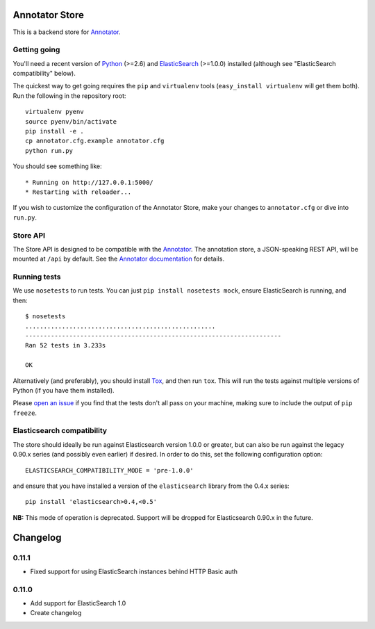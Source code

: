 Annotator Store
===============

This is a backend store for `Annotator <http://annotatorjs.org>`__.

Getting going
-------------

You'll need a recent version of `Python <http://python.org>`__ (>=2.6)
and `ElasticSearch <http://elasticsearch.org>`__ (>=1.0.0) installed
(although see "ElasticSearch compatibility" below).

The quickest way to get going requires the ``pip`` and ``virtualenv``
tools (``easy_install virtualenv`` will get them both). Run the
following in the repository root::

    virtualenv pyenv
    source pyenv/bin/activate
    pip install -e .
    cp annotator.cfg.example annotator.cfg
    python run.py

You should see something like::

    * Running on http://127.0.0.1:5000/
    * Restarting with reloader...

If you wish to customize the configuration of the Annotator Store, make
your changes to ``annotator.cfg`` or dive into ``run.py``.

Store API
---------

The Store API is designed to be compatible with the
`Annotator <http://okfnlabs.org/annotator>`__. The annotation store, a
JSON-speaking REST API, will be mounted at ``/api`` by default. See the
`Annotator
documentation <https://github.com/okfn/annotator/wiki/Storage>`__ for
details.

Running tests
-------------

We use ``nosetests`` to run tests. You can just
``pip install nosetests mock``, ensure ElasticSearch is running, and
then::

    $ nosetests
    ....................................................
    ----------------------------------------------------------------------
    Ran 52 tests in 3.233s

    OK

Alternatively (and preferably), you should install
`Tox <http://tox.testrun.org/>`__, and then run ``tox``. This will run
the tests against multiple versions of Python (if you have them
installed).

Please `open an issue <annotator-store/issues>`__ if you find that the
tests don't all pass on your machine, making sure to include the output
of ``pip freeze``.

Elasticsearch compatibility
---------------------------

The store should ideally be run against Elasticsearch version 1.0.0 or
greater, but can also be run against the legacy 0.90.x series (and
possibly even earlier) if desired. In order to do this, set the
following configuration option::

    ELASTICSEARCH_COMPATIBILITY_MODE = 'pre-1.0.0'

and ensure that you have installed a version of the ``elasticsearch``
library from the 0.4.x series::

    pip install 'elasticsearch>0.4,<0.5'

**NB:** This mode of operation is deprecated. Support will be dropped
for Elasticsearch 0.90.x in the future.


Changelog
=========

0.11.1
------

-  Fixed support for using ElasticSearch instances behind HTTP Basic auth

0.11.0
------

-  Add support for ElasticSearch 1.0
-  Create changelog



